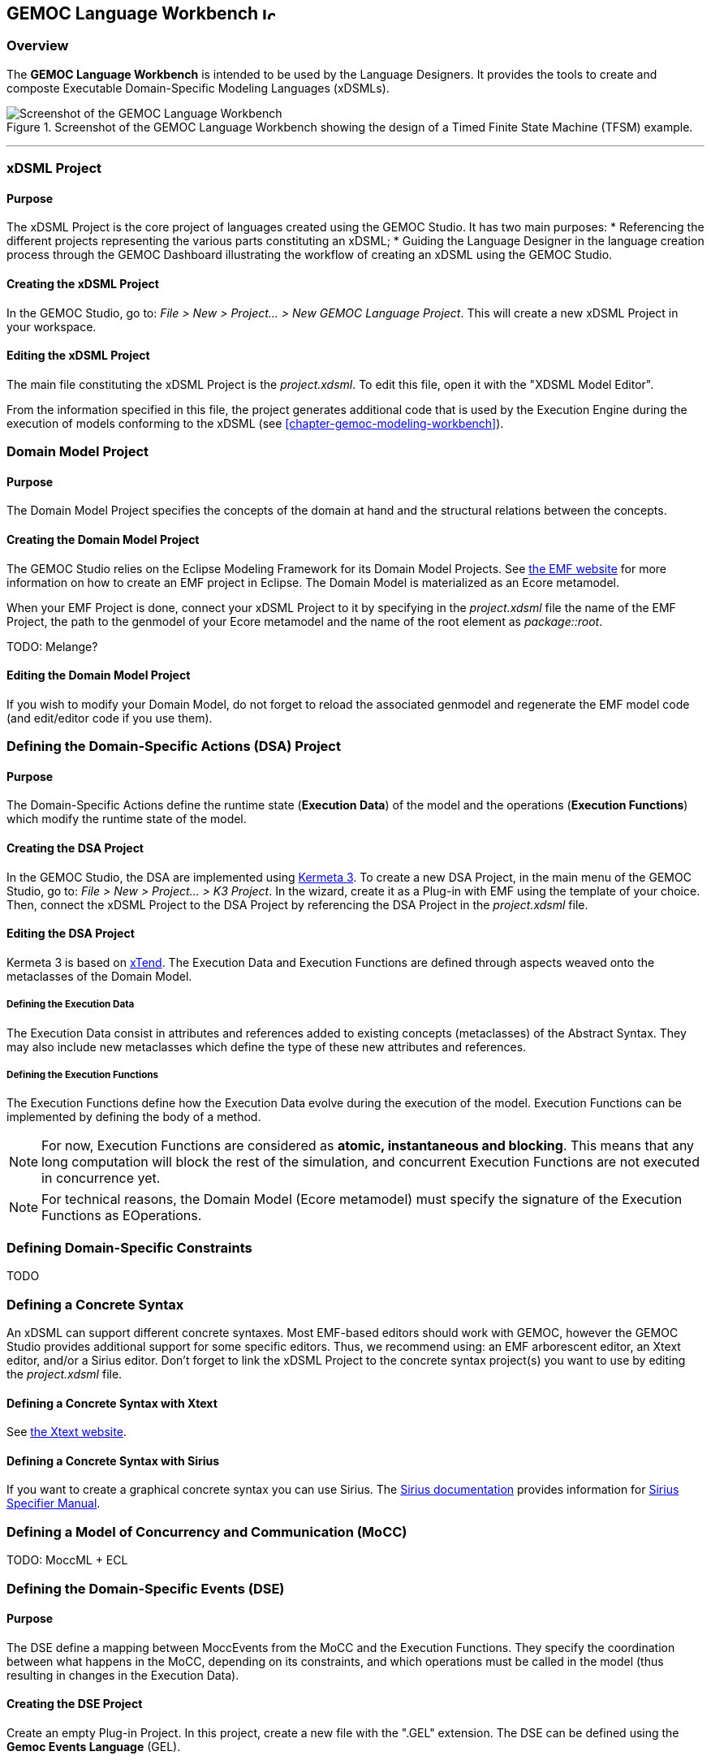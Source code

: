 == GEMOC Language Workbench image:images/icons/IconeGemocLanguage_16.png[width=16, height=16, role=right]

=== Overview

The *((GEMOC Language Workbench))* is intended to be used by the ((Language Designer))s. It provides the tools to create and composte Executable Domain-Specific Modeling Languages (xDSMLs).

[[figure-glw-screenshot-of-language_workbench]]
.Screenshot of the GEMOC Language Workbench showing the design of a Timed Finite State Machine (TFSM) example.
image::images/gemoc_language_workbench_TFSM_screenshot.png[Screenshot of the GEMOC Language Workbench]
(((TFSM,Language Workbench)))

'''
[[section-gemoc-language-project]]
=== xDSML Project

==== Purpose
The xDSML Project is the core project of languages created using the GEMOC Studio. It has two main purposes:
* Referencing the different projects representing the various parts constituting an xDSML;
* Guiding the ((Language Designer)) in the language creation process through the ((GEMOC Dashboard)) illustrating the workflow of creating an xDSML using the GEMOC Studio.

==== Creating the xDSML Project
In the GEMOC Studio, go to: _File > New > Project... > New GEMOC Language Project_. This will create a new xDSML Project in your workspace.

==== Editing the xDSML Project
The main file constituting the xDSML Project is the _project.xdsml_. To edit this file, open it with the "XDSML Model Editor".

From the information specified in this file, the project generates additional code that is used by the Execution Engine during the execution of models conforming to the xDSML (see <<chapter-gemoc-modeling-workbench>>).   

[[section-define-AS-project]]
=== Domain Model Project

==== Purpose
The Domain Model Project specifies the concepts of the domain at hand and the structural relations between the concepts.

==== Creating the Domain Model Project
The GEMOC Studio relies on the Eclipse Modeling Framework for its Domain Model Projects. See http://eclipse.org/modeling/emf/[the EMF website] for more information on how to create an EMF project in Eclipse. The Domain Model is materialized as an Ecore metamodel.

When your EMF Project is done, connect your xDSML Project to it by specifying in the _project.xdsml_ file the name of the EMF Project, the path to the genmodel of your Ecore metamodel and the name of the root element as _package::root_.

TODO: Melange?

==== Editing the Domain Model Project
If you wish to modify your Domain Model, do not forget to reload the associated genmodel and regenerate the EMF model code (and edit/editor code if you use them).

[[section-define-dsa-project]]
=== Defining the Domain-Specific Actions (DSA) Project

==== Purpose
The Domain-Specific Actions define the runtime state (*Execution Data*) of the model and the operations (*Execution Functions*) which modify the runtime state of the model.

==== Creating the DSA Project
In the GEMOC Studio, the DSA are implemented using https://github.com/diverse-project/k3/wiki[Kermeta 3].
To create a new DSA Project, in the main menu of the GEMOC Studio, go to: _File > New > Project... > K3 Project_. In the wizard, create it as a Plug-in with EMF using the template of your choice.
Then, connect the xDSML Project to the DSA Project by referencing the DSA Project in the _project.xdsml_ file.

==== Editing the DSA Project
Kermeta 3 is based on http://www.eclipse.org/xtend/index.html[xTend]. The Execution Data and Execution Functions are defined through aspects weaved onto the metaclasses of the Domain Model.

===== Defining the Execution Data
The Execution Data consist in attributes and references added to existing concepts (metaclasses) of the Abstract Syntax. They may also include new metaclasses which define the type of these new attributes and references.

===== Defining the Execution Functions
The Execution Functions define how the Execution Data evolve during the execution of the model. Execution Functions can be implemented by defining the body of a method.

[NOTE]
For now, Execution Functions are considered as *atomic, instantaneous and blocking*. This means that any long computation will block the rest of the simulation, and concurrent Execution Functions are not executed in concurrence yet.

[NOTE]
For technical reasons, the Domain Model (Ecore metamodel) must specify the signature of the Execution Functions as EOperations.


=== Defining Domain-Specific Constraints
TODO

=== Defining a Concrete Syntax
An xDSML can support different concrete syntaxes. Most EMF-based editors should work with GEMOC, however the GEMOC Studio provides additional support for some specific editors. Thus, we recommend using: an EMF arborescent editor, an Xtext editor, and/or a Sirius editor.
Don't forget to link the xDSML Project to the concrete syntax project(s) you want to use by editing the _project.xdsml_ file.

==== Defining a Concrete Syntax with Xtext
See http://www.eclipse.org/Xtext/[the Xtext website].

==== Defining a Concrete Syntax with ((Sirius))
If you want to create a graphical concrete syntax you can use Sirius. The http://www.eclipse.org/sirius/doc/[Sirius documentation] provides information for http://www.eclipse.org/sirius/doc/specifier/Sirius%20Specifier%20Manual.html[Sirius Specifier Manual].

=== Defining a Model of Concurrency and Communication (MoCC)
TODO: MoccML + ECL

=== Defining the Domain-Specific Events (DSE)

==== Purpose
The DSE define a mapping between MoccEvents from the MoCC and the Execution Functions. They specify the coordination between what happens in the MoCC, depending on its constraints, and which operations must be called in the model (thus resulting in changes in the Execution Data).

==== Creating the DSE Project
Create an empty Plug-in Project. In this project, create a new file with the ".GEL" extension. The DSE can be defined using the *Gemoc Events Language* (GEL).

==== Editing the DSE Project
The first step to designing the DSE in GEL consists in importing the MoCC2AS Mapping (ECL file) and the Domain Model (Ecore metamodel) of the xDSML. You can do so by using the "import platform:/plugin/..." syntax at the beginning of the file.

Then a DSE is defined using the following syntax:
----
DSE <name>:
  upon <MoccEvent>
  triggers <Path-to-ExecutionFunction>
end
----
After the _upon_ keyword, any MoccEvent from the MoCC2AS Mapping can be referenced. After the 'triggers' keyword, navigation path from the context of the MoccEvent to an EOperation can be defined to specify which Execution Function must be triggered by this Domain-Specific Event.

[Note]
The implicit context of a Domain-Specific Event is inferred from the context in which its associated MoccEvent is defined in the MoCC2AS Mapping. Therefore, the DSE will be usable for any instance in the model of the context of the DSE. For instance if a DSE is mapped to a MoccEvent defined in the context of the metaclass _Transition_, and there are 3 Transitions in the model being executed, this DSE will be usable for each of the 3 Transitions of the model.

==== Example
----
import "platform:/plugin/org.gemoc.sample.fuml.model/model/fuml.ecore"
import "platform:/plugin/org.gemoc.sample.fuml.mocc/ECL/fuml.ecl"

DSE ExecuteActivityNode:
	upon mocc_executeNode
	triggers ActivityNode.execute
end
----

=== Defining the Feedback Specification

==== Purpose
In the GEMOC approach, the MoCC is independent from the domain. However, most languages need to be able to parameterize their control flow with their data flow. For instance, a conditional statement is a control flow construct which is conditioned by the result of its condition. Therefore, a form of communication between the MoCC and the DSA must be operated.
In this context, the Feedback Specification specifies how domain data returned by an Execution Function must be interpreted to parameterize the MoCC. The Feedback Specification consists in a set of Feedback Policies which are associated to the Domain-Specific Events. Therefore, the Feedback Specification is also done using ((GEL)).

==== Creating a Feedback Policy
A Feedback Policy can be associated to a DSE using the following syntax:
----
import "platform:/plugin/org.gemoc.sample.fuml.model/model/fuml.ecore"
import "platform:/plugin/org.gemoc.sample.fuml.mocc/ECL/fuml.ecl"

DSE <name>:
  upon <MoccEvent>
  triggers <Path-to-ExecutionFunction> returning <resultName>
  feedback:
    [<filter1>] => allow <PathToMoccEventConsequence1>
    [<filter2>] => allow <PathToMoccEventConsequence2>
    ...
    default => allow <PathToMoccEventDefaultConsequence>
  end
end
----
Where:

* <resultName> is a local variable which will be affected with the value returned by the associated Execution Function;

* Between the _feedback_ and _end_ keywords, a set of Feedback Rules are defined (including a default Feedback Rule, with the _default_ keyword). A Feedback Rule is composed of a filter and a consequence;

* <filterN> are predicates, most likely using <resultName> which define whether or not this Feedback Rule must be applied;

* <PathToMoccEventConsequenceN> is a navigation path to a MoccEvent which specifies which MoccEvent is allowed as a result of the data returned by the Execution Function.

==== Semantics of the Feedback Policy
When the Execution Function associated to a DSE returns a result, it is passed through each filter of the Feedback Policy. If none of the filters is validated, then the default rule is applied. Else, the collection of rules for which the filter validated are applied. 
For each rule to apply, the associated consequence is allowed to have occurrences in upcoming steps of execution.

==== Example
----
DSE EvaluateGuard:
	upon mocc_evaluateGuard
	triggers ActivityEdge.evaluateGuard returning result
	feedback:
		[ result ] => allow ActivityEdge.mocc_mayExecuteTarget
		default => allow ActivityEdge.mocc_mayNotExecuteTarget
	end
end
----



=== Defining a debug view
The debug layer is an extension on top of a graphical editor defined with ((Sirius)) that represent runtime data and current instruction. See <<Defining a concrete syntax with ((Sirius))>> for more details about ((Sirius)). This section will cover the debug representation creation wizard and technical implementation details. Technical implementation details are only useful for advanced use case and troubleshooting.

==== The debug representation wizard
This wizard creates a layer to represent the current instruction and add commands to manage break points and launch a simulation in debug mode. This is a default implementation, it can be customized to represent runtime data for instance. The customization use the ((Sirius)) description definition, see the http://www.eclipse.org/sirius/doc/specifier/Sirius%20Specifier%20Manual.html[Sirius Specifier Manual] for more details.
The wizard present three ways of implementing this layer:

* Create a debug diagram description
* Extends an existing diagram description
* Add a debug layer to an existing diagram description

===== Create a debug diagram description
It creates a diagram representation with a default debug layer. The representation do not depend on an other representation. A typical use case is a language where the runtime data representation is too far from the language graphical syntax.

image::images/workbench/language/debug_representation_wizard/wizard.png[Debug representation wizard]

===== Extend an existing diagram description
It creates a diagram representation with a default debug layer that extends an existing representation. This allow to have a debug layer based on the representation of the language concrete syntax. The language concrete syntax can be deployed without the debug representation. A typical use case is the reuse of an existing diagram definition that you can't modify yourself. For instance if you want to use http://eclipse.org/modeling/mdt/?project=uml2[UML], you can reuse the http://www.umldesigner.org/[UML Designer].

image::images/workbench/language/debug_representation_wizard/create/1.png[Debug representation wizard]

image::images/workbench/language/debug_representation_wizard/create/2.png[Debug representation wizard]

===== Add a debug layer to an existing diagram description
It creates a default debug layer in an existing diagram representation. This should be used if you are also in charge of the language concrete syntax.

image::images/workbench/language/debug_representation_wizard/extend/1.png[Debug representation wizard]

You can select any diagram description.

image::images/workbench/language/debug_representation_wizard/extend/2.png[Debug representation wizard]

image::images/workbench/language/debug_representation_wizard/extend/3.png[Debug representation wizard]

==== Implementation details
Implementation details are for advanced use and troubleshooting. It explains how the implementation works behind the scene. There are two main elements covered here are the debugger services class and the debug layer itself.

image::images/workbench/language/debug_representation_wizard/add/1.png[Debug representation wizard]

You can only select a diagram description from the workspace.

image::images/workbench/language/debug_representation_wizard/add/2.png[Debug representation wizard]

===== Debugger services
The debugger services class is use to tell which representations should be activated and refreshed during debug (see the getRepresentationRefreshList() method). It also provide a method to know if an element of the diagram is the current instruction (see isCurrentInstruction() method).

image::images/workbench/language/debug_services.png[Debug services]

===== Debug layer
The default debug layer add action to start the simulation in debug mode and to toggle breakpoints (1). When a break point is present for an element of the diagram a visual feedback is displayed according to the breakpoint state (2). The current instruction is also highlighted in yellow by default (3)

image::images/workbench/language/debug_layer.png[Debug layer]

This is a default debug layer, it can be customized to fit your needs. The customization use the ((Sirius)) description definition, see the http://www.eclipse.org/sirius/doc/specifier/Sirius%20Specifier%20Manual.html[Sirius Specifier Manual] for more details.

[[section-process-support-view]]
=== Process support view

TODO present process view

